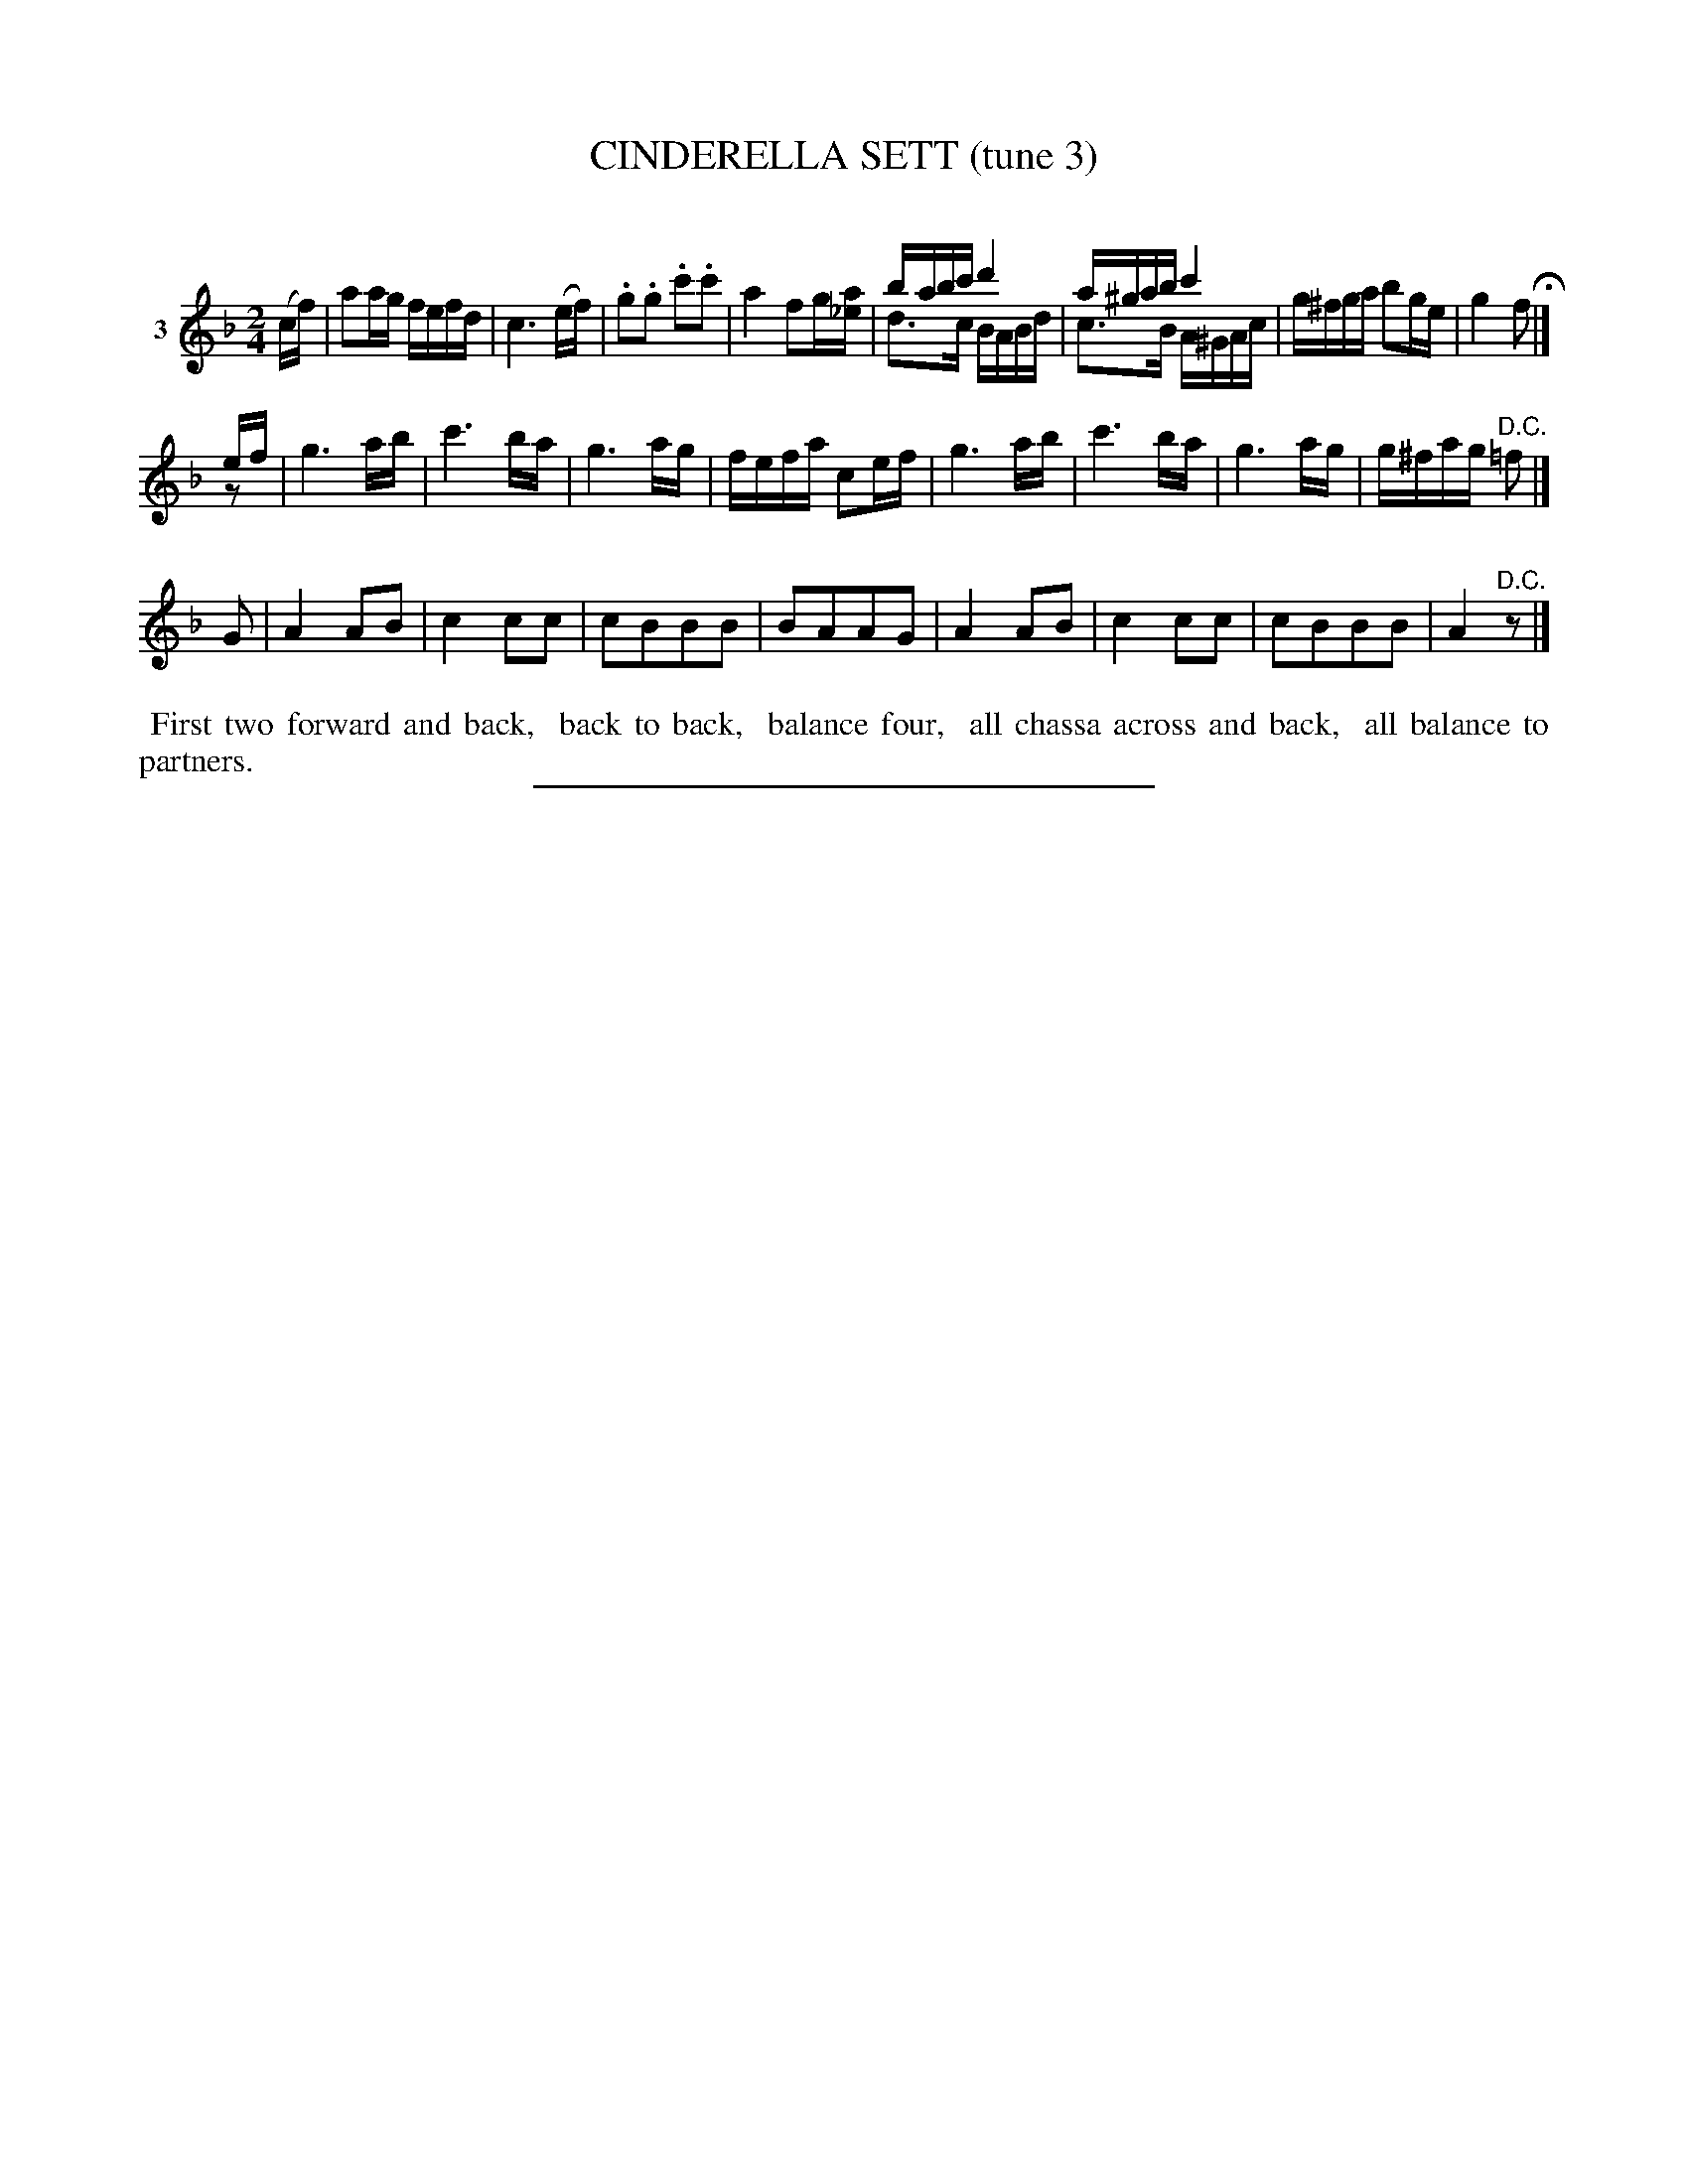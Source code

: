 X: 20903
T: CINDERELLA SETT (tune 3)
C:
N: Version 2 for software that understands voice overlays.
N: The initial rest in strain 2 is a bit odd.
%R: reel
B: Elias Howe "The Musician's Companion" 1843 p.90 #3
S: http://imslp.org/wiki/The_Musician's_Companion_(Howe,_Elias)
Z: 2015 John Chambers <jc:trillian.mit.edu>
M: 2/4
L: 1/16
K: F
% - - - - - - - - - - - - - - - - - - - - - - - - - - - - -
V: 1 name="3"
(cf) |\
a2ag fefd | c6 (ef) | .g2.g2 .c'2.c'2 | a4 f2g[a_e] |\
babc' d'4 & d3c BABd | a^gab c'4 & c3B A^GAc | g^fga b2ge | g4 f2 H|]
ef & z2 |\
g6 ab | c'6 ba | g6 ag | fefa c2ef |\
g6 ab | c'6 ba | g6 ag | g^fag "^D.C."=f2 |]
G2 |\
A4 A2B2 | c4 c2c2 | c2B2B2B2 | B2A2A2G2 |\
A4 A2B2 | c4 c2c2 | c2B2B2B2 | A4 "^D.C."z2 |]
% - - - - - - - - - - Dance description - - - - - - - - - -
%%begintext align
%% First two forward and back,
%% back to back,
%% balance four,
%% all chassa across and back,
%% all balance to partners.
%%endtext
% - - - - - - - - - - - - - - - - - - - - - - - - - - - - -
%%sep 1 1 300
